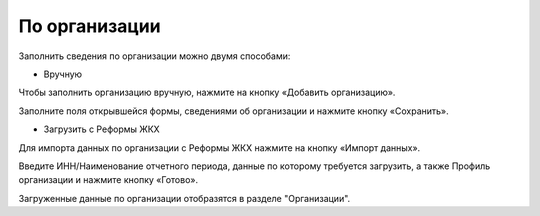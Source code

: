 По организации
------------------------

Заполнить сведения по организации можно двумя способами: 

* Вручную 

Чтобы заполнить организацию вручную, нажмите на кнопку «Добавить организацию».

.. image:: ../_images/04-management-agreements/1.png

Заполните поля открывшейся формы, сведениями об организации и нажмите кнопку «Сохранить».

.. image:: ../_images/04-management-agreements/2.png


* Загрузить с Реформы ЖКХ

Для импорта данных по организации с Реформы ЖКХ нажмите на кнопку «Импорт данных».

.. image:: ../_images/04-management-agreements/3.png

Введите ИНН/Наименование отчетного периода, данные по которому требуется загрузить, а также Профиль организации и нажмите кнопку «Готово».

.. image:: ../_images/04-management-agreements/4.png

Загруженные данные по организации отобразятся в разделе "Организации".

